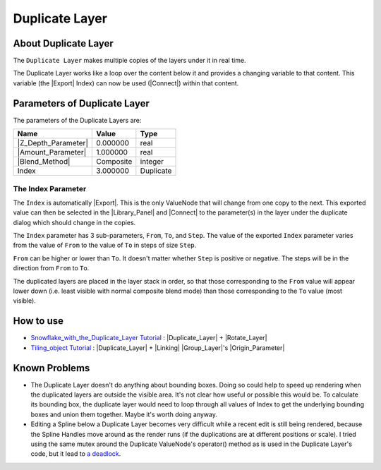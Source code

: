 .. _layer_duplicate:

########################
    Duplicate Layer
########################
.. figure:: duplicate_dat/Layer_other_duplicate_icon.png
   :alt: Layer_other_duplicate_icon.png
   :width: 64px

.. _layer_duplicate  About Duplicate Layer:

About Duplicate Layer
---------------------

The ``Duplicate Layer`` makes multiple copies of the layers under it in
real time.

The Duplicate Layer works like a loop over the content below it and
provides a changing variable to that content. This variable (the
|Export| Index) can now be used (|Connect|)
within that content.

.. _layer_duplicate  Parameters of Duplicate Layer:

Parameters of Duplicate Layer
-----------------------------

The parameters of the Duplicate Layers are:

+-----------------------------------------------------------+---------------+---------------+
| **Name**                                                  | **Value**     | **Type**      |
+-----------------------------------------------------------+---------------+---------------+
|     |Real\_icon.png| |Z_Depth_Parameter|                  |   0.000000    |   real        |
+-----------------------------------------------------------+---------------+---------------+
|     |Real\_icon.png| |Amount_Parameter|                   |   1.000000    |   real        |
+-----------------------------------------------------------+---------------+---------------+
|     |Integer\_icon.png| |Blend_Method|                    |   Composite   |   integer     |
+-----------------------------------------------------------+---------------+---------------+
|     |Real\_icon.png| Index |Valuenode\_icon.png|          |   3.000000    |   Duplicate   |
+-----------------------------------------------------------+---------------+---------------+

.. _layer_duplicate  The Index Parameter:

The Index Parameter
~~~~~~~~~~~~~~~~~~~

The ``Index`` is automatically |Export|. This is the only
ValueNode that will change from one copy to the next. This exported
value can then be selected in the |Library_Panel| and
|Connect| to the parameter(s) in the layer under the
duplicate dialog which should change in the copies.

The ``Index`` parameter has 3 sub-parameters, ``From``, ``To``, and
``Step``. The value of the exported ``Index`` parameter varies from the
value of ``From`` to the value of ``To`` in steps of size ``Step``.

``From`` can be higher or lower than ``To``. It doesn't matter whether
``Step`` is positive or negative. The steps will be in the direction
from ``From`` to ``To``.

The duplicated layers are placed in the layer stack in order, so that
those corresponding to the ``From`` value will appear lower down (i.e.
least visible with normal composite blend mode) than those corresponding
to the ``To`` value (most visible).

.. _layer_duplicate  How to use:

How to use
----------

-  `Snowflake_with_the_Duplicate_Layer Tutorial <Doc:Snowflake_with_the_Duplicate_Layer>`__ : |Duplicate_Layer| + |Rotate_Layer|
-  `Tiling_object Tutorial <Doc:Tiling_object>`__ : |Duplicate_Layer| +
   |Linking| |Group_Layer|'s
   |Origin_Parameter|

.. _layer_duplicate  Known Problems:

Known Problems
--------------

-  The Duplicate Layer doesn't do anything about bounding boxes. Doing
   so could help to speed up rendering when the duplicated layers are
   outside the visible area. It's not clear how useful or possible this
   would be. To calculate its bounding box, the duplicate layer would
   need to loop through all values of Index to get the underlying
   bounding boxes and union them together. Maybe it's worth doing
   anyway.

-  Editing a Spline below a Duplicate Layer becomes very difficult while
   a recent edit is still being rendered, because the Spline Handles
   move around as the render runs (if the duplications are at different
   positions or scale). I tried using the same mutex around the
   Duplicate ValueNode's operator() method as is used in the Duplicate
   Layer's code, but it lead to `a
   deadlock <http://dooglus.rincevent.net/random/deadlock.txt>`__.

.. |Real_icon.png| image:: images/Type_real_icon.png
   :width: 16px
.. |Integer_icon.png| image:: images/Type_integer_icon.png
   :width: 16px
.. |Valuenode_icon.png| image:: images/Type_valuenode_icon.png
   :width: 16px
